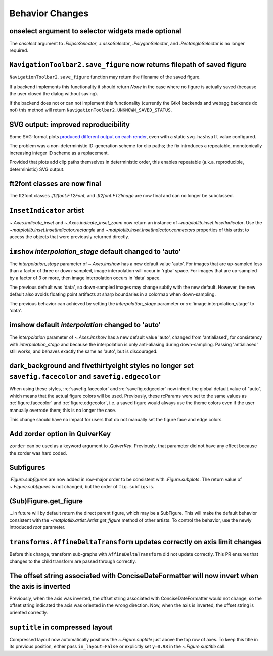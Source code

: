 Behavior Changes
----------------


onselect argument to selector widgets made optional
~~~~~~~~~~~~~~~~~~~~~~~~~~~~~~~~~~~~~~~~~~~~~~~~~~~

The *onselect* argument to `.EllipseSelector`, `.LassoSelector`, `.PolygonSelector`, and
`.RectangleSelector` is no longer required.

``NavigationToolbar2.save_figure`` now returns filepath of saved figure
~~~~~~~~~~~~~~~~~~~~~~~~~~~~~~~~~~~~~~~~~~~~~~~~~~~~~~~~~~~~~~~~~~~~~~~

``NavigationToolbar2.save_figure`` function may return the filename of the saved figure.

If a backend implements this functionality it should return `None`
in the case where no figure is actually saved (because the user closed the dialog without saving).

If the backend does not or can not implement this functionality (currently the Gtk4 backends
and webagg backends do not) this method will return ``NavigationToolbar2.UNKNOWN_SAVED_STATUS``.

SVG output: improved reproducibility
~~~~~~~~~~~~~~~~~~~~~~~~~~~~~~~~~~~~

Some SVG-format plots `produced different output on each render <https://github.com/matplotlib/matplotlib/issues/27831>`__, even with a static ``svg.hashsalt`` value configured.

The problem was a non-deterministic ID-generation scheme for clip paths; the fix introduces a repeatable, monotonically increasing integer ID scheme as a replacement.

Provided that plots add clip paths themselves in deterministic order, this enables repeatable (a.k.a. reproducible, deterministic) SVG output.

ft2font classes are now final
~~~~~~~~~~~~~~~~~~~~~~~~~~~~~

The ft2font classes `.ft2font.FT2Font`, and `.ft2font.FT2Image` are now final
and can no longer be subclassed.

``InsetIndicator`` artist
~~~~~~~~~~~~~~~~~~~~~~~~~

`~.Axes.indicate_inset` and `~.Axes.indicate_inset_zoom` now return an instance
of `~matplotlib.inset.InsetIndicator`.  Use the
`~matplotlib.inset.InsetIndicator.rectangle` and
`~matplotlib.inset.InsetIndicator.connectors` properties of this artist to
access the objects that were previously returned directly.

``imshow`` *interpolation_stage* default changed to 'auto'
~~~~~~~~~~~~~~~~~~~~~~~~~~~~~~~~~~~~~~~~~~~~~~~~~~~~~~~~~~

The *interpolation_stage* parameter of  `~.Axes.imshow` has a new default
value 'auto'.  For images that are up-sampled less than a factor of
three or down-sampled, image interpolation will occur in 'rgba' space.  For images
that are up-sampled by a factor of 3 or more, then image interpolation occurs
in 'data' space.

The previous default was 'data', so down-sampled images may change subtly with
the new default.  However, the new default also avoids floating point artifacts
at sharp boundaries in a colormap when down-sampling.

The previous behavior can achieved by setting the *interpolation_stage* parameter
or :rc:`image.interpolation_stage` to 'data'.

imshow default *interpolation* changed to 'auto'
~~~~~~~~~~~~~~~~~~~~~~~~~~~~~~~~~~~~~~~~~~~~~~~~

The *interpolation* parameter of `~.Axes.imshow` has a new default
value 'auto', changed from 'antialiased', for consistency with *interpolation_stage*
and because the interpolation is only anti-aliasing during down-sampling.  Passing
'antialiased' still works, and behaves exactly the same as 'auto', but is discouraged.

dark_background and fivethirtyeight styles no longer set ``savefig.facecolor`` and ``savefig.edgecolor``
~~~~~~~~~~~~~~~~~~~~~~~~~~~~~~~~~~~~~~~~~~~~~~~~~~~~~~~~~~~~~~~~~~~~~~~~~~~~~~~~~~~~~~~~~~~~~~~~~~~~~~~~

When using these styles, :rc:`savefig.facecolor` and :rc:`savefig.edgecolor`
now inherit the global default value of "auto", which means that the actual
figure colors will be used.  Previously, these rcParams were set to the same
values as :rc:`figure.facecolor` and :rc:`figure.edgecolor`, i.e. a saved
figure would always use the theme colors even if the user manually overrode
them; this is no longer the case.

This change should have no impact for users that do not manually set the figure
face and edge colors.

Add zorder option in QuiverKey
~~~~~~~~~~~~~~~~~~~~~~~~~~~~~~
``zorder`` can be used as a keyword argument to `.QuiverKey`. Previously,
that parameter did not have any effect because the zorder was hard coded.

Subfigures
~~~~~~~~~~

`.Figure.subfigures` are now added in row-major order to be consistent with
`.Figure.subplots`.  The return value of `~.Figure.subfigures` is not changed,
but the order of ``fig.subfigs`` is.

(Sub)Figure.get_figure
~~~~~~~~~~~~~~~~~~~~~~

...in future will by default return the direct parent figure, which may be a SubFigure.
This will make the default behavior consistent with the
`~matplotlib.artist.Artist.get_figure` method of other artists.  To control the
behavior, use the newly introduced *root* parameter.


``transforms.AffineDeltaTransform`` updates correctly on axis limit changes
~~~~~~~~~~~~~~~~~~~~~~~~~~~~~~~~~~~~~~~~~~~~~~~~~~~~~~~~~~~~~~~~~~~~~~~~~~~

Before this change, transform sub-graphs with ``AffineDeltaTransform`` did not update correctly.
This PR ensures that changes to the child transform are passed through correctly.

The offset string associated with ConciseDateFormatter will now invert when the axis is inverted
~~~~~~~~~~~~~~~~~~~~~~~~~~~~~~~~~~~~~~~~~~~~~~~~~~~~~~~~~~~~~~~~~~~~~~~~~~~~~~~~~~~~~~~~~~~~~~~~
Previously, when the axis was inverted, the offset string associated with ConciseDateFormatter would not change,
so the offset string indicated the axis was oriented in the wrong direction. Now, when the axis is inverted, the offset
string is oriented correctly.

``suptitle`` in compressed layout
~~~~~~~~~~~~~~~~~~~~~~~~~~~~~~~~~

Compressed layout now automatically positions the `~.Figure.suptitle` just
above the top row of axes.  To keep this title in its previous position,
either pass ``in_layout=False`` or explicitly set ``y=0.98`` in the
`~.Figure.suptitle` call.
